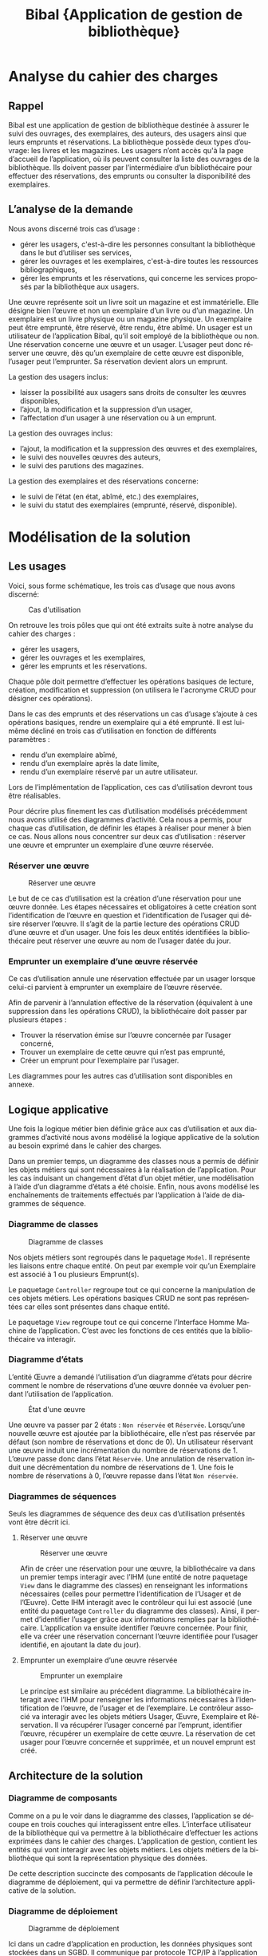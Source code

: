 #+TITLE: Bibal @@latex:\\@@ \small{Application de gestion de bibliothèque}
#+LANGUAGE: fr
#+LaTeX_CLASS: article
#+LaTeX_CLASS_OPTIONS: [a4paper,12pt]
#+OPTIONS: toc:nil title:nil author:nil

#+LaTeX_HEADER: \usepackage{fullpage}
#+LaTeX_HEADER: \usepackage[T1]{fontenc}
#+LaTeX_HEADER: \usepackage[francais]{babel}
#+LaTeX_HEADER: \usepackage{lmodern}
#+LaTeX_HEADER: \usepackage{authblk}

#+LaTeX_HEADER: \author[]{Guillaume Denis\thanks{guillaume.denis3@etu.univ-lorraine.fr}}
#+LaTeX_HEADER: \author[]{Geoffrey Gaillard\thanks{geoffrey.gaillard3@etu.univ-lorraine.fr}}
#+LaTeX_HEADER: \affil{Université de Lorraine, UFR Mathématiques et Informatique}
#+LaTeX_HEADER: \renewcommand\Authand{  et }

#+LaTeX_HEADER: \hypersetup{
#+LaTeX_HEADER:    colorlinks,%
#+LaTeX_HEADER:    citecolor=black,%
#+LaTeX_HEADER:    filecolor=black,%
#+LaTeX_HEADER:    linkcolor=black,%
#+LaTeX_HEADER:    urlcolor=blue
#+LaTeX_HEADER: }

#+LaTeX: \vfill

#+LaTeX: \maketitle

#+LaTeX: \thispagestyle{empty}

#+LaTeX: \clearpage


#+LaTeX: \thispagestyle{empty}

#+LaTeX: \tableofcontents

#+LaTeX: \clearpage



* Analyse du cahier des charges

** Rappel

   Bibal est une application de gestion de bibliothèque destinée à assurer le suivi
   des ouvrages, des exemplaires, des auteurs, des usagers ainsi que leurs emprunts
   et réservations. La bibliothèque possède deux types d’ouvrage: les livres et les
   magazines. Les usagers n’ont accès qu'à la page d’accueil de l’application, où
   ils peuvent consulter la liste des ouvrages de la bibliothèque. Ils doivent
   passer par l’intermédiaire d’un bibliothécaire pour effectuer des réservations,
   des emprunts ou consulter la disponibilité des exemplaires.

** L’analyse de la demande



   Nous avons discerné trois cas d’usage :
   - gérer les usagers, c'est-à-dire les personnes consultant la bibliothèque dans le but d’utiliser ses services,
   - gérer les ouvrages et les exemplaires, c'est-à-dire toutes les ressources bibliographiques,
   - gérer les emprunts et les réservations, qui concerne les services proposés par la bibliothèque aux usagers.

   Une œuvre représente soit un livre soit un magazine et est immatérielle. Elle
   désigne bien l’œuvre et non un exemplaire d’un livre ou d’un magazine. Un
   exemplaire est un livre physique ou un magazine physique. Un exemplaire peut
   être emprunté, être réservé, être rendu, être abîmé. Un usager est un
   utilisateur de l’application Bibal, qu’il soit employé de la bibliothèque ou
   non. Une réservation concerne une œuvre et un usager. L’usager peut donc
   réserver une œuvre, dès qu’un exemplaire de cette œuvre est disponible,
   l’usager peut l’emprunter. Sa réservation devient alors un emprunt.\\



   La gestion des usagers inclus:
   - laisser la possibilité aux usagers sans droits de consulter les œuvres disponibles,
   - l’ajout, la modification et la suppression d’un usager,
   - l’affectation d’un usager à une réservation ou à un emprunt.

   La gestion des ouvrages inclus:
   - l’ajout, la modification et la suppression des œuvres et des exemplaires,
   - le suivi des nouvelles œuvres des auteurs,
   - le suivi des parutions des magazines.

   La gestion des exemplaires et des réservations concerne:
   - le suivi de l’état (en état, abîmé, etc.) des exemplaires,
   - le suivi du statut des exemplaires (emprunté, réservé, disponible).

   #+LaTeX: \clearpage

* Modélisation de la solution
** Les usages

   Voici, sous forme schématique, les trois cas d’usage que nous avons discerné:

   #+CAPTION: Cas d'utilisation
   #+NAME:   fig:cas-d-usage
   [[./res/img/cas-d-utilisation.png]]


   On retrouve les trois pôles que qui ont été extraits suite à notre analyse du cahier des charges :
   - gérer les usagers,
   - gérer les ouvrages et les exemplaires,
   - gérer les emprunts et les réservations.

   Chaque pôle doit permettre d’effectuer les opérations basiques de lecture, création, modification et
   suppression (on utilisera le l'acronyme CRUD pour désigner ces opérations).


   Dans le cas des emprunts et des réservations un cas d’usage s’ajoute à ces
   opérations basiques, rendre un exemplaire qui a été emprunté. Il est lui-même
   décliné en trois cas d’utilisation en fonction de différents paramètres :
   - rendu d’un exemplaire abîmé,
   - rendu d’un exemplaire après la date limite,
   - rendu d’un exemplaire réservé par un autre utilisateur.

   Lors de l’implémentation de l’application, ces cas d’utilisation devront tous être réalisables.


   Pour décrire plus finement les cas d’utilisation modélisés précédemment nous
   avons utilisé des diagrammes d’activité. Cela nous a permis, pour chaque cas
   d’utilisation, de définir les étapes à réaliser pour mener à bien ce cas. Nous
   allons nous concentrer sur deux cas d’utilisation : réserver une œuvre et
   emprunter un exemplaire d’une œuvre réservée.


*** Réserver une œuvre
    #+CAPTION: Réserver une œuvre
    #+NAME: fig:reserver-une-œuvre
    [[./res/img/reserver-oeuvre1.png]]

    Le but de ce cas d’utilisation est la création d’une réservation pour
    une œuvre donnée. Les étapes nécessaires et obligatoires à cette création
    sont l’identification de l’œuvre en question et l’identification de l’usager
    qui désire réserver l’œuvre. Il s’agit de la partie lecture des opérations
    CRUD d’une œuvre et d’un usager.
    Une fois les deux entités identifiées la bibliothécaire peut réserver une
    œuvre au nom de l’usager datée du jour.

#+LaTeX: \clearpage

*** Emprunter un exemplaire d’une œuvre réservée

    #+LaTeX: \begin{wrapfigure}[15]{r}{0.4\linewidth}
#    #LaTeX: \caption{Emprunter un exemplaire d'une œuvre réservée}
    #+LaTeX: \label{wrap-fig:emprunt-reserve}
    #+LaTeX: \includegraphics[width=\linewidth]{./res/img/emprunter-exemplaire-d-une-oeuvre-reservee.png}
    #+LaTeX: \end{wrapfigure}


    Ce cas d’utilisation annule une réservation effectuée par un usager lorsque
    celui-ci parvient à emprunter un exemplaire de l’œuvre réservée.

    Afin de parvenir à l’annulation effective de la réservation (équivalent à une suppression dans les opérations CRUD), la bibliothécaire doit passer par plusieurs étapes :

    - Trouver la réservation émise sur l’œuvre concernée par l’usager concerné,
    - Trouver un exemplaire de cette œuvre qui n’est pas emprunté,
    - Créer un emprunt pour l’exemplaire par l’usager.


    Les diagrammes pour les autres cas d’utilisation sont disponibles en annexe.

** Logique applicative

   Une fois la logique métier bien définie grâce aux cas d’utilisation et aux
   diagrammes d’activité nous avons modélisé la logique applicative de la
   solution au besoin exprimé dans le cahier des charges.

   Dans un premier temps, un diagramme des classes nous a permis de définir les
   objets métiers qui sont nécessaires à la réalisation de l’application. Pour les
   cas induisant un changement d’état d’un objet métier, une modélisation à l’aide
   d’un diagramme d’états a été choisie. Enfin, nous avons modélisé les
   enchaînements de traitements effectués par l’application à l’aide de diagrammes
   de séquence.

   #+LaTeX: \clearpage

*** Diagramme de classes

    #+CAPTION: Diagramme de classes
    #+NAME: fig:diagramme-de-classes
    [[./res/img/diagramme-des-classes.png]]



    Nos objets métiers sont regroupés dans le paquetage ~Model~. Il représente les
    liaisons entre chaque entité. On peut par exemple voir qu’un Exemplaire est
    associé à 1 ou plusieurs Emprunt(s).

    Le paquetage ~Controller~ regroupe tout ce qui concerne la manipulation de ces
    objets métiers. Les opérations basiques CRUD ne sont pas représentées car
    elles sont présentes dans chaque entité.

    Le paquetage ~View~ regroupe tout ce qui concerne l’Interface Homme Machine de
    l’application. C’est avec les fonctions de ces entités que la bibliothécaire
    va interagir.

    #+LaTeX: \clearpage

*** Diagramme d’états

    L’entité Œuvre a demandé l’utilisation d’un diagramme d’états pour décrire
    comment le nombre de réservations d’une œuvre donnée va évoluer pendant
    l’utilisation de l’application.


    #+CAPTION:État d'une œuvre
    #+NAME: fig:diagramme-d-etat
    [[./res/img/oeuvre.png]]


    Une œuvre va passer par 2 états : ~Non réservée~ et ~Réservée~. Lorsqu’une
    nouvelle œuvre est ajoutée par la bibliothécaire, elle n’est pas réservée
    par défaut (son nombre de réservations et donc de 0).
    Un utilisateur réservant une œuvre induit une incrémentation du nombre de réservations de 1.
    L’œuvre passe donc dans l’état ~Réservée~.
    Une annulation de réservation induit une décrémentation du nombre de réservations de 1.
    Une fois le nombre de réservations à 0, l’œuvre repasse dans l’état ~Non réservée~.

*** Diagrammes de séquences

    Seuls les diagrammes de séquence des deux cas d’utilisation présentés vont être décrit ici.

**** Réserver une œuvre

    #+CAPTION: Réserver une œuvre
    #+NAME: fig:diagramme-de-sequence
    [[./res/img/reserver-oeuvre.png]]


    Afin de créer une réservation pour une œuvre, la bibliothécaire va dans un
    premier temps interagir avec l’IHM (une entité de notre paquetage ~View~ dans le
    diagramme des classes) en renseignant les informations nécessaires (celles pour
    permettre l’identification de l’Usager et de l’Œuvre). Cette IHM interagit avec
    le contrôleur qui lui est associé (une entité du paquetage ~Controller~ du
    diagramme des classes). Ainsi, il permet d’identifier l’usager grâce aux
    informations remplies par la bibliothécaire. L’application va ensuite identifier
    l’œuvre concernée. Pour finir, elle va créer une réservation concernant
    l’œuvre identifiée pour l’usager identifié, en ajoutant la date du jour).

**** Emprunter un exemplaire d’une œuvre réservée

    #+CAPTION: Emprunter un exemplaire
    #+NAME: fig:emprunter-un-exemplaire
    [[./res/img/emprunter-exemplaire1.png]]

    Le principe est similaire au précédent diagramme.
    La bibliothécaire interagit avec l’IHM pour renseigner les informations
    nécessaires à l’identification de l’œuvre, de l’usager et de l’exemplaire.
    Le contrôleur associé va interagir avec les objets métiers Usager, Œuvre,
    Exemplaire et Réservation. Il va récupérer l’usager concerné par l’emprunt,
    identifier l’œuvre, récupérer un exemplaire de cette œuvre. La réservation
    de cet usager pour l’œuvre concernée et supprimée, et un nouvel emprunt est
    créé.



** Architecture de la solution

*** Diagramme de composants

    #+LaTeX: \begin{wrapfigure}[15]{r}{0.4\linewidth}
    #+LaTeX: \vspace{-17pt}
#    #LaTeX: \caption{Emprunter un exemplaire d'une œuvre réservée}
    #+LaTeX: \label{wrap-fig:emprunt-reserve}
    #+LaTeX: \includegraphics[width=\linewidth]{./res/img/ihm.png}
    #+LaTeX: \end{wrapfigure}

    Comme on a pu le voir dans le diagramme des classes, l’application se
    découpe en trois couches qui interagissent entre elles. L’interface
    utilisateur de la bibliothèque qui va permettre à la bibliothécaire
    d’effectuer les actions exprimées dans le cahier des charges. L’application
    de gestion, contient les entités qui vont interagir avec les objets métiers.
    Les objets métiers de la bibliothèque qui sont la représentation physique
    des données.

    De cette description succincte des composants de l’application découle le
    diagramme de déploiement, qui va permettre de définir l’architecture
    applicative de la solution.


*** Diagramme de déploiement

    #+CAPTION: Diagramme de déploiement
    #+NAME: fig:diagramme-de-déploiement
    [[./res/img/diagramme-de-deploiement.png]]

    Ici dans un cadre d’application en production, les données physiques sont
    stockées dans un SGBD. Il communique par protocole TCP/IP à l’application de
    gestion de la bibliothèque contenue dans un serveur d’application sur une
    machine avec une JVM.

* Implémentation
** Particularités

   Comme vu sur le diagramme de composants, Bibal est une application distribuée composée de plusieurs tiers:
   - une application web côté serveur,
   - une application web côté navigateur (faisant office d'IHM),
   - une base de données.

   La base de données est une base relationnelle, aussi elle ne supporte pas
   l’héritage. Livre et Magazine sont des spécialisations d’Œuvre Nous avons
   donc construit un modèle physique des données pour modéliser les relations
   entre Livre, Magazine et les entitées associées.

   #+CAPTION: Modèle physique des données
   #+NAME: fig:mpd
   [[./res/img/mpd.png]]


   Nous avons également ajouté une fonctionnalité d’authentification. La
   bibliothécaire étant la seule personne utilisant l’application, il nous
   paraissait important que personne d’autre ne puisse gérer les usagers, les
   réservations, etc.


   Notre implémentation a été réalisée avec :
   - MariaDB pour la base de données,
   - Hibernate pour gérer la persistance des données,
   - Spring Boot pour la logique applicative,
   - AngularJS pour l’interface homme-machine.



   #+LaTeX: \clearpage

** Captures d’écran de l’application

   La page d’accueil de l’application permet plusieurs choses :
   - enregistrer un utilisateur,
   - se connecter à l’application,
   - visualiser les livres et magazines présents dans la bibliothèque.



   #+CAPTION: Page d'accueil
   #+NAME: fig:screen-login
   [[./res/img/screen-login.png]]

   En tant que bibliothécaire connecté, d’autres fonctionnalités de gestion sont
   débloquées pour les différents objets métiers. Les opérations CRUD sur tous
   les objets sont possibles si l'on est identifié en tant que bibliothécaire.


   #+CAPTION: Page d'accueil en étant authentifié
   #+NAME: fig:screen-logged
   [[./res/img/screen-logged.png]]


   La vue des emprunts permet à la bibliothécaire, en plus des opérations CRUD,
   de rendre l’exemplaire associé à cet emprunt.

   #+CAPTION: Emprunts
   #+NAME: fig:screen-emprunt
   [[./res/img/screen-emprunt.png]]


** Résumé

   Toute la difficulté de cette réalisation réside dans la compréhension du
   besoin et des contraintes, de leurs raisons d’être et de comment réaliser la
   solution en en tenant compte. L’adoption d’une démarche scientifique est
   essentielle pour éviter les écueils classiques en matière de communication,
   d’analyse, d’implémentation, de gestion des ressources (humaine, temporelles,
   financières, etc...). Nous avons décortiqué la problématique autant que
   possible en étapes simples et tenté d’écarter au maximum toute ambiguïté. Le
   résultat est simple mais répond au besoin : une application de gestion de
   bibliothèque fournissant toutes les fonctionnalités demandées de façon
   cohérente, simple d’accès, sécurisée, simple d’utilisation et facilement
   évolutive.


   #+LaTeX: \clearpage
* Annexes
** Diagrammes d’activité
*** Créer un exemplaire

   #+CAPTION:  Créer un exemplaire
   #+NAME: fig:ajout-exemplaire
   #+ATTR_LaTeX: :width 5cm :placement [!htpb]
   [[./res/img/ajouter-un-exemplaire.png]]


   #+LaTeX: \clearpage
*** Ajouter un usager

   #+CAPTION: Ajouter un usager
   #+NAME: fig:ajout-usager
   #+ATTR_LaTeX: :width 5cm :placement [!htpb]
   [[./res/img/ajouter-usager.png]]

   #+LaTeX: \clearpage
*** Annuler une réservation

   #+CAPTION: Annuler une réservation
   #+NAME: fig:annuler-reservation
   #+ATTR_LaTeX: :width 5cm :placement [!htpb]
   [[./res/img/annuler-reservation.png]]


   #+LaTeX: \clearpage
*** Emprunter un exemplaire

   #+CAPTION: Emprunter un exemplaire
   #+NAME: fig:screen-emprunt
   #+ATTR_LaTeX: :width 5cm :placement [!htpb]
   [[./res/img/emprunter-exemplaire.png]]

   #+LaTeX: \clearpage
*** Modifier un exemplaire

   #+CAPTION: Modifier un exemplaire
   #+NAME: fig:modifier-exemplaire
   #+ATTR_LaTeX: :width 5cm :placement [!htpb]
   [[./res/img/modifier-exemplaire.png]]


   #+LaTeX: \clearpage
*** Supprimer un exemplaire

   #+CAPTION: Supprimer un exemplaire
   #+NAME: fig:supprimer-exemplaire
   #+ATTR_LaTeX: :width 10cm :placement [!htpb]
   [[./res/img/supprimer-exemplaire.png]]

   #+LaTeX: \clearpage
*** Vérifier l’état d’un exemplaire

   #+CAPTION: Vérifier l’état d’un exemplaire
   #+NAME: fig:verifier-etat-exemplaire
   [[./res/img/verifier-etat-exemplaire.png]]

   #+LaTeX: \clearpage
*** Rendre un exemplaire

   #+CAPTION: Rendre un exemplaire
   #+NAME: fig:rendre-un-exemplaire
   [[./res/img/rendre-un-exemplaire.png]]
